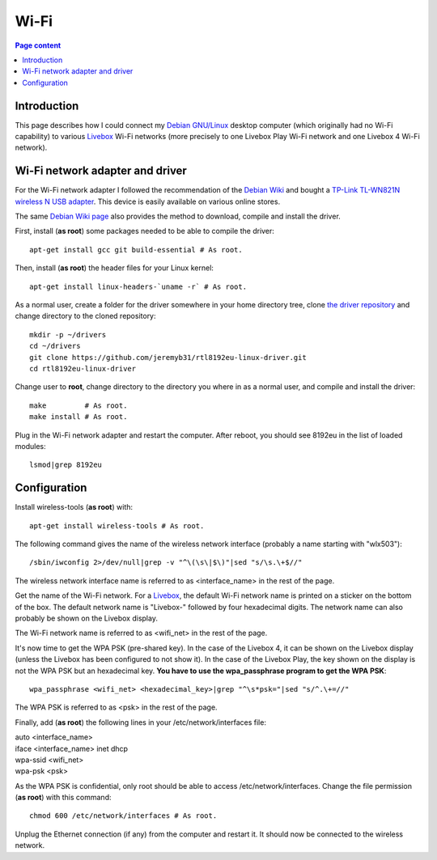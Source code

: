 Wi-Fi
=====

.. contents:: Page content
  :local:
  :backlinks: entry

.. highlight:: shell


Introduction
------------

.. index::
  single: Livebox

This page describes how I could connect my `Debian GNU/Linux
<https://www.debian.org>`_ desktop computer (which originally had no Wi-Fi
capability) to various `Livebox
<https://en.wikipedia.org/wiki/Orange_Livebox>`_ Wi-Fi networks (more precisely
to one Livebox Play Wi-Fi network and one Livebox 4 Wi-Fi network).


Wi-Fi network adapter and driver
--------------------------------

.. index::
  pair: Wi-Fi network adapter; TP-Link TL-WN821N
  pair: Linux kernel; Header files package
  triple: Wi-Fi network adapter driver; rtl8192eu-linux-driver; 8192eu

For the Wi-Fi network adapter I followed the recommendation of the `Debian Wiki
<https://wiki.debian.org/WiFi>`_ and bought a `TP-Link TL-WN821N wireless N USB
adapter <https://www.tp-link.com/ae/home-networking/adapter/tl-wn821n>`_. This
device is easily available on various online stores.

The same `Debian Wiki page <https://wiki.debian.org/WiFi>`_ also provides the
method to download, compile and install the driver.

First, install (**as root**) some packages needed to be able to compile the
driver::

  apt-get install gcc git build-essential # As root.

Then, install (**as root**) the header files for your Linux kernel::

  apt-get install linux-headers-`uname -r` # As root.

As a normal user, create a folder for the driver somewhere in your home
directory tree, clone  `the driver repository
<https://github.com/jeremyb31/rtl8192eu-linux-driver>`_ and change directory to
the cloned repository::

  mkdir -p ~/drivers
  cd ~/drivers
  git clone https://github.com/jeremyb31/rtl8192eu-linux-driver.git
  cd rtl8192eu-linux-driver

Change user to **root**, change directory to the directory you where in as a
normal user, and compile and install the driver::

  make         # As root.
  make install # As root.

Plug in the Wi-Fi network adapter and restart the computer. After reboot, you
should see 8192eu in the list of loaded modules::

  lsmod|grep 8192eu


Configuration
-------------

.. index::
  single: wireless-tools
  single: iwconfig
  single: wpa_passphrase
  single: /etc/network/interfaces
  single: chmod

Install wireless-tools (**as root**) with::

  apt-get install wireless-tools # As root.

The following command gives the name of the wireless network interface
(probably a name starting with "wlx503")::

  /sbin/iwconfig 2>/dev/null|grep -v "^\(\s\|$\)"|sed "s/\s.\+$//"

The wireless network interface name is referred to as <interface_name> in the
rest of the page.

Get the name of the Wi-Fi network. For a `Livebox
<https://en.wikipedia.org/wiki/Orange_Livebox>`_, the default Wi-Fi network
name is printed on a sticker on the bottom of the box. The default network name
is "Livebox-" followed by four hexadecimal digits. The network name can also
probably be shown on the Livebox display.

The Wi-Fi network name is referred to as <wifi_net> in the rest of the page.

It's now time to get the WPA PSK (pre-shared key). In the case of the Livebox
4, it can be shown on the Livebox display (unless the Livebox has been
configured to not show it). In the case of the Livebox Play, the key shown on
the display is not the WPA PSK but an hexadecimal key. **You have to use the
wpa_passphrase program to get the WPA PSK**::

  wpa_passphrase <wifi_net> <hexadecimal_key>|grep "^\s*psk="|sed "s/^.\+=//"

The WPA PSK is referred to as <psk> in the rest of the page.

Finally, add (**as root**) the following lines in your /etc/network/interfaces
file:

| auto <interface_name>
| iface <interface_name> inet dhcp
| wpa-ssid <wifi_net>
| wpa-psk <psk>

As the WPA PSK is confidential, only root should be able to access
/etc/network/interfaces. Change the file permission (**as root**) with this
command::

  chmod 600 /etc/network/interfaces # As root.

Unplug the Ethernet connection (if any) from the computer and restart it. It
should now be connected to the wireless network.
